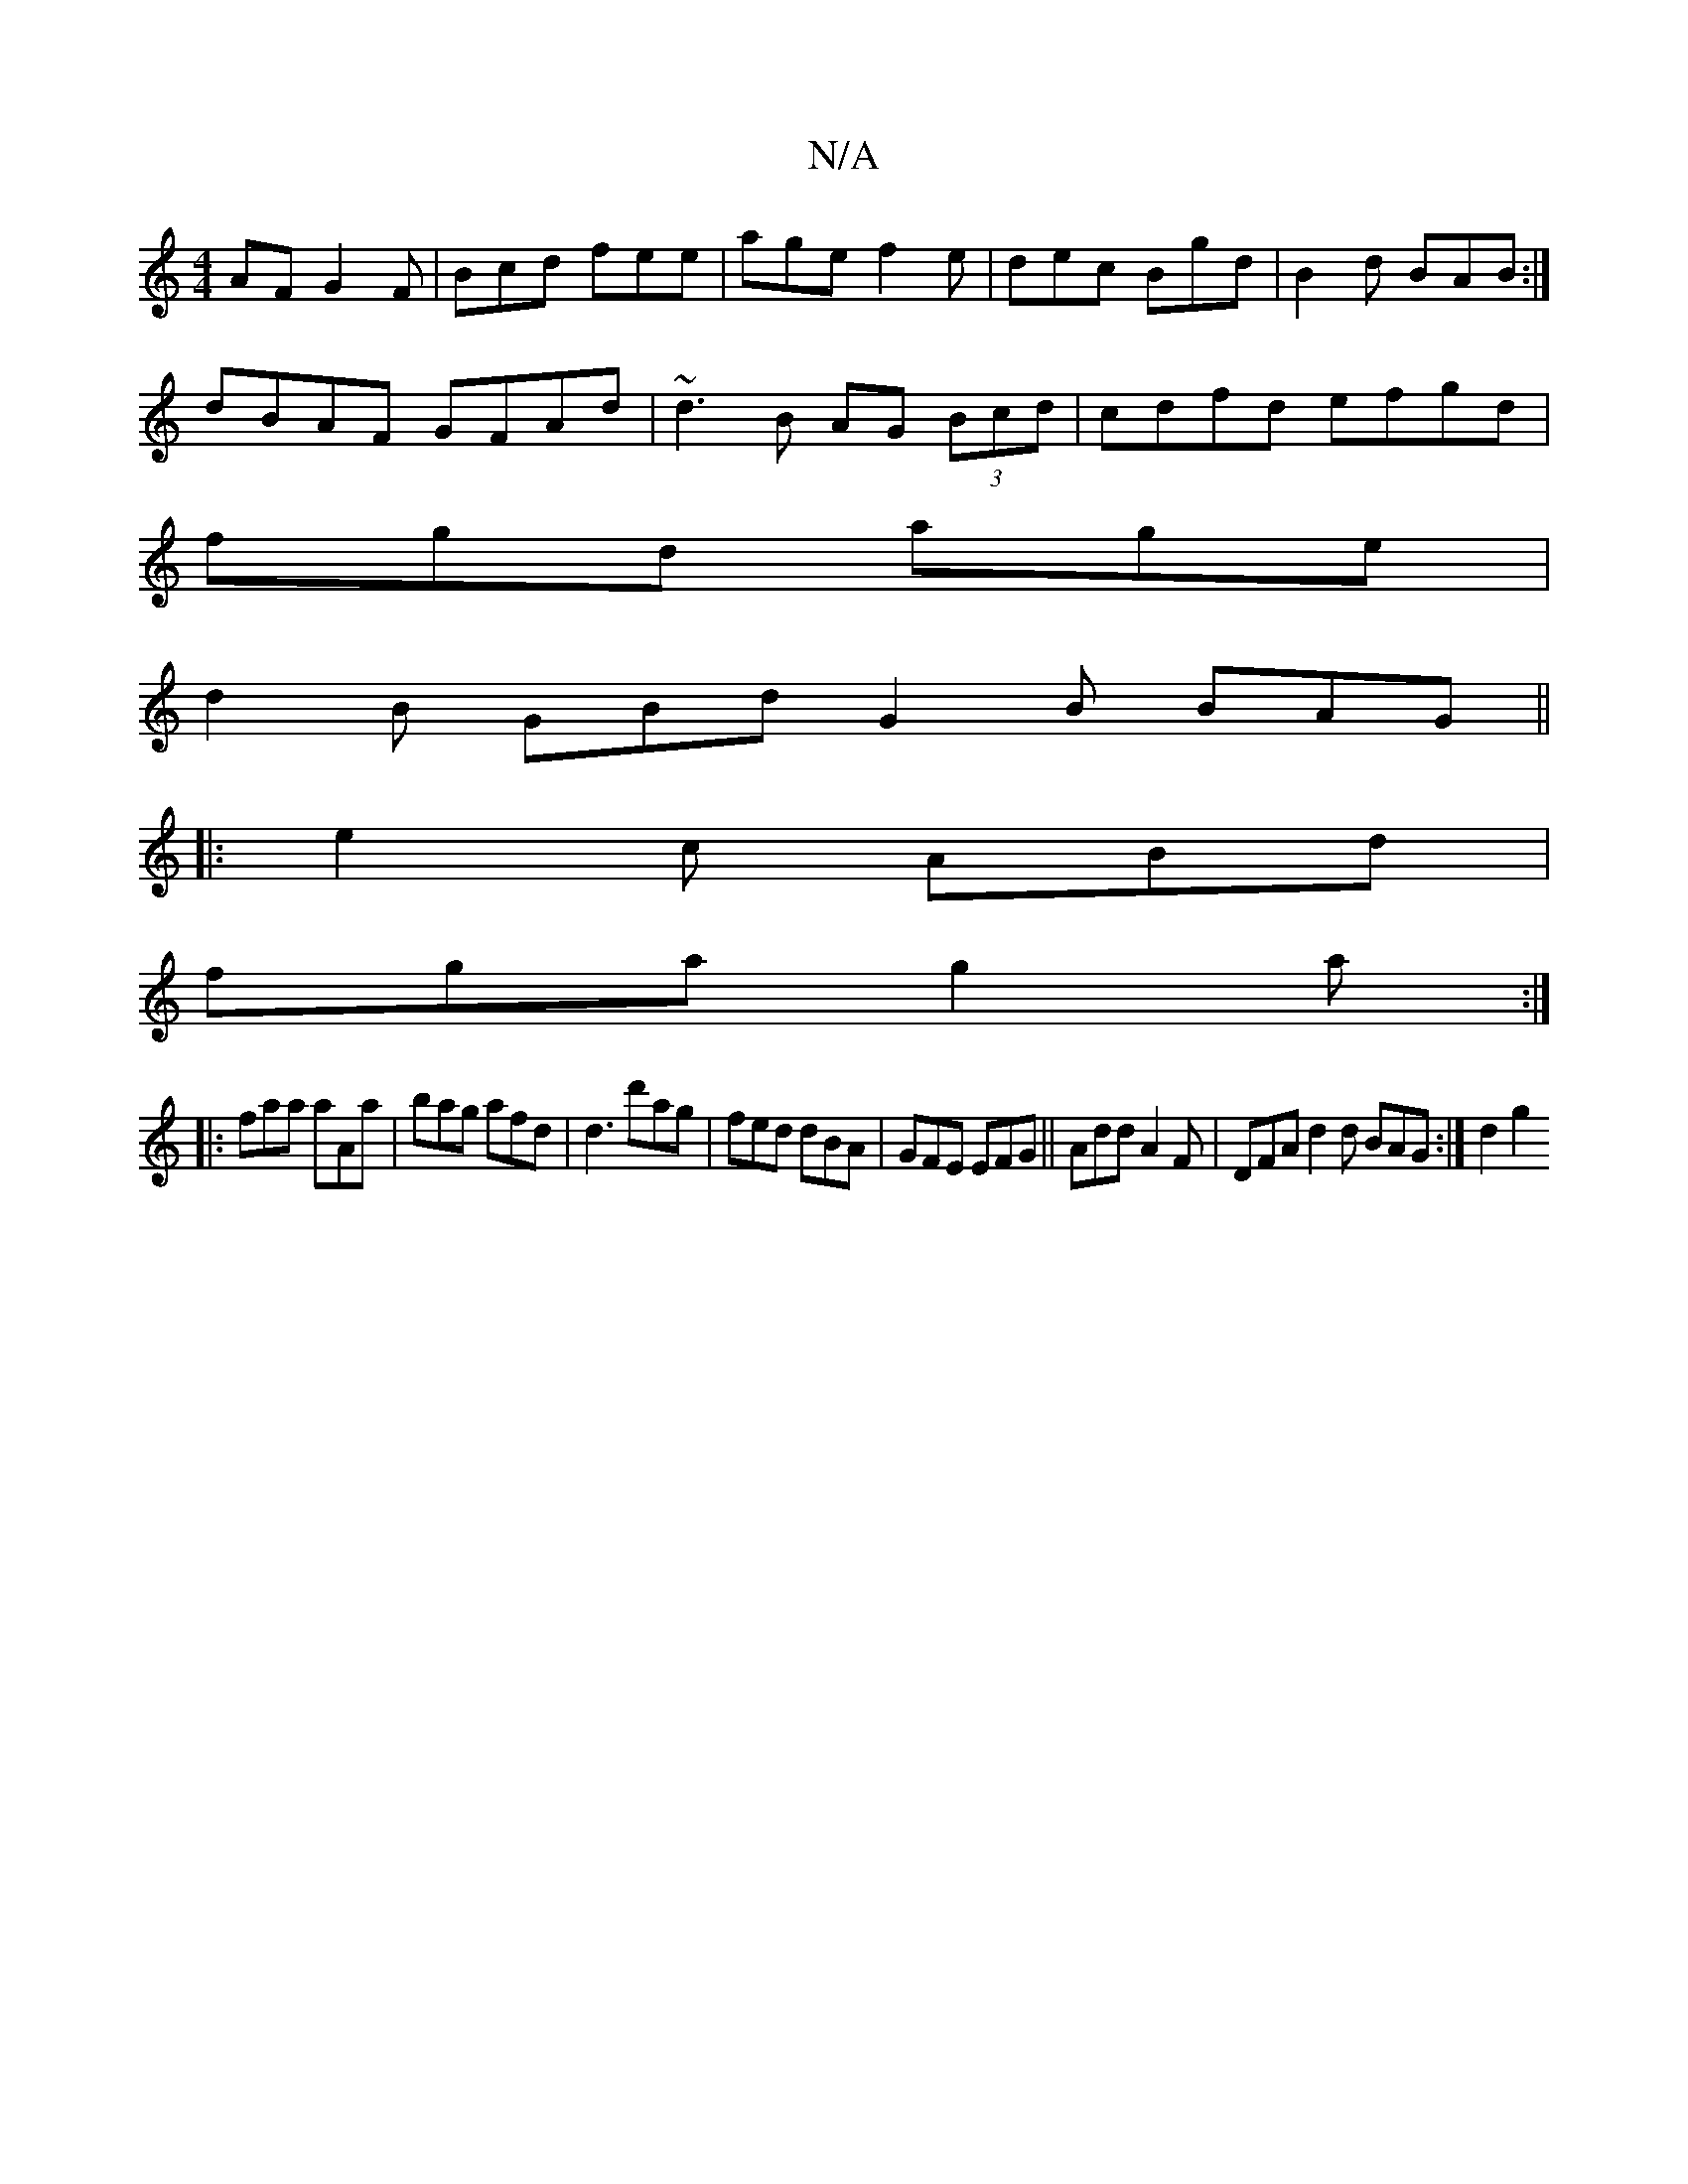 X:1
T:N/A
M:4/4
R:N/A
K:Cmajor
AF G2F|Bcd fee|age f2e|dec Bgd|B2d BAB:|
dBAF GFAd|~d3B AG (3Bcd|cdfd efgd |
fgd age|
d2B GBd G2B BAG||
|: e2c ABd|
fga g2a:|
|:faa aAa|bag afd|d3 d'ag|fed dBA|GFE EFG|| Add A2F | DFA d2d BAG :|d2 g2 